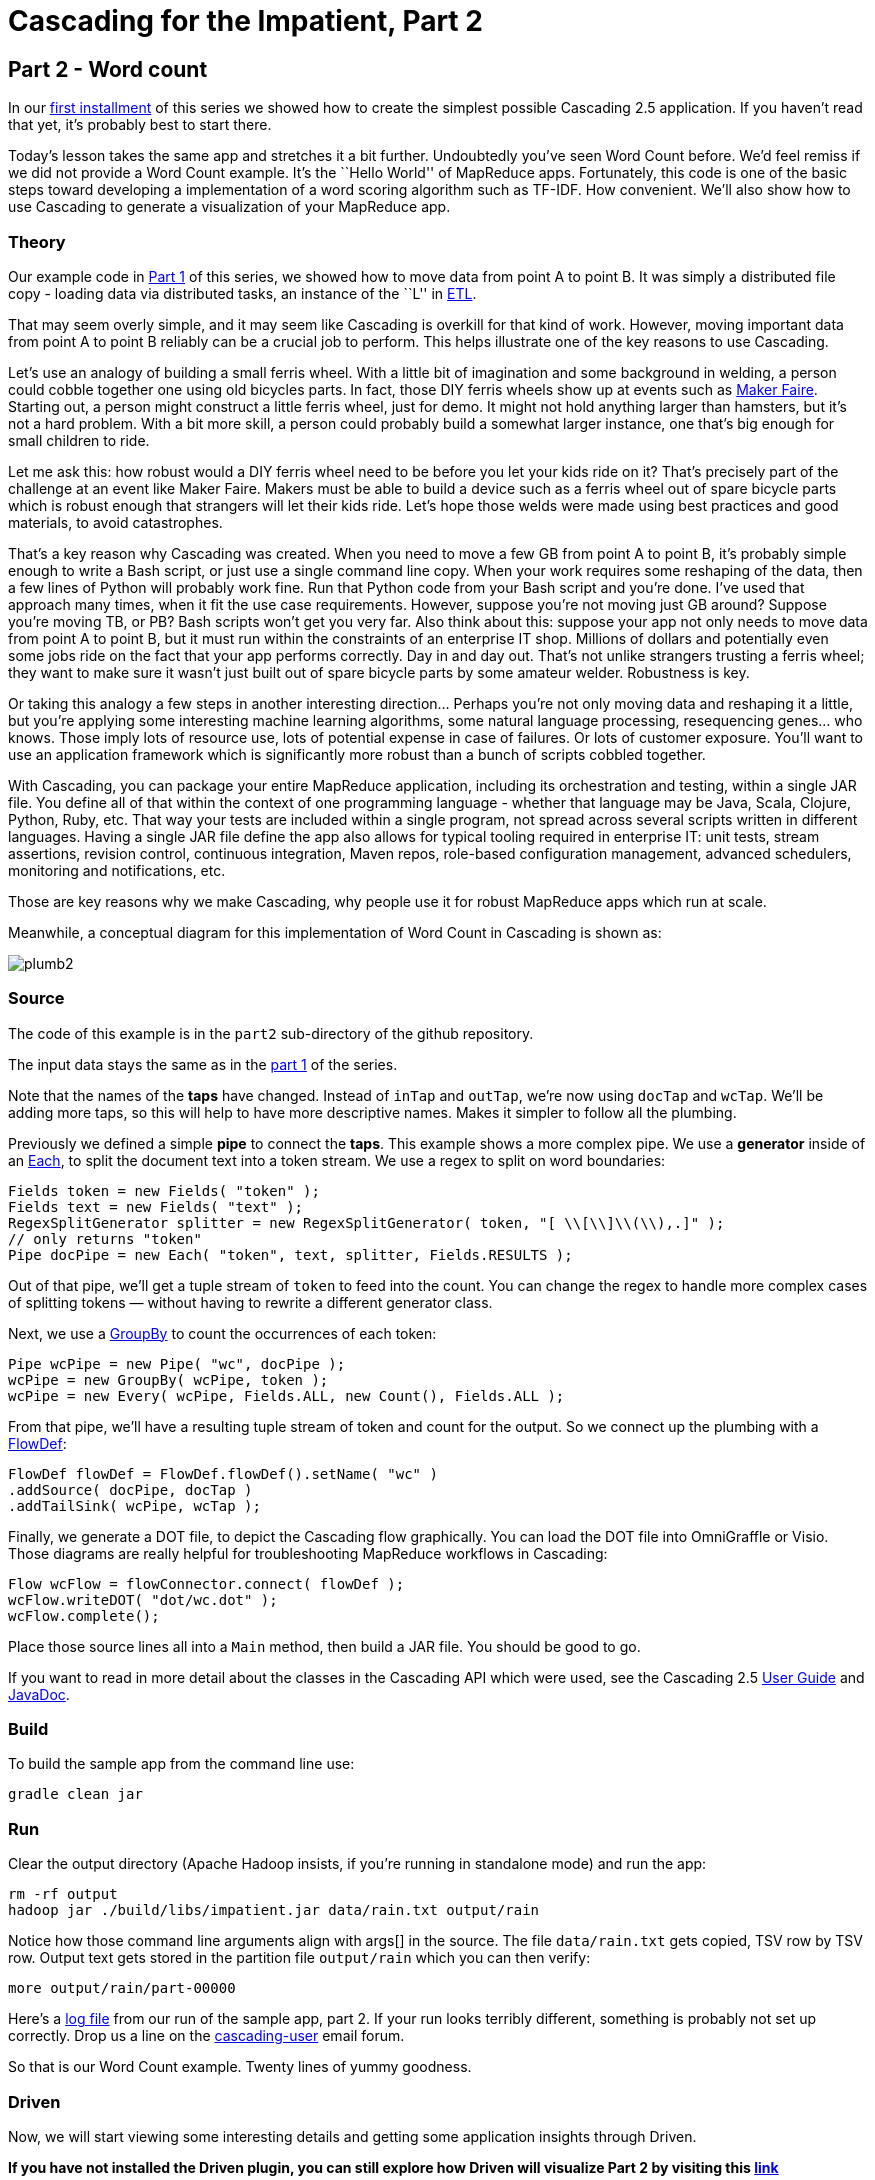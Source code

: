 # Cascading for the Impatient, Part 2

Part 2 - Word count
-------------------

In our link:impatient1.html[first installment] of this series we showed how to
create the simplest possible Cascading 2.5 application. If you haven’t read that
yet, it’s probably best to start there.

Today’s lesson takes the same app and stretches it a bit further. Undoubtedly
you’ve seen Word Count before. We’d feel remiss if we did not provide a Word
Count example. It’s the ``Hello World'' of MapReduce apps. Fortunately, this
code is one of the basic steps toward developing a implementation of a word
scoring algorithm such as TF-IDF. How convenient. We’ll also show how to use 
Cascading to generate a visualization of your MapReduce app. 

Theory
~~~~~~

Our example code in link:impatient1.html[Part 1] of this series, we showed how to
move data from point A to point B. It was simply a distributed file copy -
loading data via distributed tasks, an instance of the ``L'' in
link:http://en.wikipedia.org/wiki/Extract,\_transform,_load[ETL].

That may seem overly simple, and it may seem like Cascading is overkill for
that kind of work. However, moving important data from point A to point B
reliably can be a crucial job to perform. This helps illustrate one of the key
reasons to use Cascading.

Let’s use an analogy of building a small ferris wheel. With a little bit of
imagination and some background in welding, a person could cobble together one
using old bicycles parts. In fact, those DIY ferris wheels show up at events
such as http://makerfaire.com/[Maker Faire]. Starting out, a person might
construct a little ferris wheel, just for demo. It might not hold anything
larger than hamsters, but it’s not a hard problem. With a bit more skill, a
person could probably build a somewhat larger instance, one that’s big enough
for small children to ride.

Let me ask this: how robust would a DIY ferris wheel need to be before you let
your kids ride on it? That’s precisely part of the challenge at an event like
Maker Faire. Makers must be able to build a device such as a ferris wheel out
of spare bicycle parts which is robust enough that strangers will let their
kids ride. Let’s hope those welds were made using best practices and good
materials, to avoid catastrophes.

That’s a key reason why Cascading was created. When you need to move a few GB
from point A to point B, it’s probably simple enough to write a Bash script, or
just use a single command line copy. When your work requires some reshaping of
the data, then a few lines of Python will probably work fine. Run that Python
code from your Bash script and you’re done. I’ve used that approach many times,
when it fit the use case requirements. However, suppose you’re not moving just
GB around? Suppose you’re moving TB, or PB? Bash scripts won’t get you very
far. Also think about this: suppose your app not only needs to move data from
point A to point B, but it must run within the constraints of an enterprise IT
shop. Millions of dollars and potentially even some jobs ride on the fact that
your app performs correctly. Day in and day out. That’s not unlike strangers
trusting a ferris wheel; they want to make sure it wasn’t just built out of
spare bicycle parts by some amateur welder. Robustness is key.

Or taking this analogy a few steps in another interesting direction... Perhaps
you’re not only moving data and reshaping it a little, but you’re applying some
interesting machine learning algorithms, some natural language processing,
resequencing genes... who knows. Those imply lots of resource use, lots of
potential expense in case of failures. Or lots of customer exposure. You’ll want
to use an application framework which is significantly more robust than a bunch
of scripts cobbled together.

With Cascading, you can package your entire MapReduce application, including
its orchestration and testing, within a single JAR file. You define all of that
within the context of one programming language - whether that language may be
Java, Scala, Clojure, Python, Ruby, etc. That way your tests are included
within a single program, not spread across several scripts written in different
languages. Having a single JAR file define the app also allows for typical
tooling required in enterprise IT: unit tests, stream assertions, revision
control, continuous integration, Maven repos, role-based configuration
management, advanced schedulers, monitoring and notifications, etc.

Those are key reasons why we make Cascading, why people use it for robust
MapReduce apps which run at scale.

Meanwhile, a conceptual diagram for this implementation of Word Count in
Cascading is shown as:

image:plumb2.png[]

Source
~~~~~~

The code of this example is in the `part2` sub-directory of the github
repository.

The input data stays the same as in the link:impatient1.html[part 1] of the
series.

Note that the names of the *taps* have changed. Instead of `inTap` and `outTap`,
we're now using `docTap` and `wcTap`. We’ll be adding more taps, so this will help
to have more descriptive names. Makes it simpler to follow all the plumbing.

Previously we defined a simple *pipe* to connect the *taps*. This example shows a
more complex pipe. We use a *generator* inside of an
http://docs.cascading.org/cascading/2.5/javadoc/cascading/pipe/Each.html[Each], to split the document
text into a token stream. We use a regex to split on word boundaries:

[source,java]
----
Fields token = new Fields( "token" );
Fields text = new Fields( "text" );
RegexSplitGenerator splitter = new RegexSplitGenerator( token, "[ \\[\\]\\(\\),.]" );
// only returns "token"
Pipe docPipe = new Each( "token", text, splitter, Fields.RESULTS );
----

Out of that pipe, we’ll get a tuple stream of `token` to feed into the count. You
can change the regex to handle more complex cases of splitting tokens — without
having to rewrite a different generator class.

Next, we use a
http://docs.cascading.org/cascading/2.5/javadoc/cascading/pipe/GroupBy.html[GroupBy]
to count the occurrences of each token:

[source,java]
----
Pipe wcPipe = new Pipe( "wc", docPipe );
wcPipe = new GroupBy( wcPipe, token );
wcPipe = new Every( wcPipe, Fields.ALL, new Count(), Fields.ALL );
----

From that pipe, we’ll have a resulting tuple stream of token and count for the
output. So we connect up the plumbing with a
http://docs.cascading.org/cascading/2.5/javadoc/cascading/flow/FlowDef.html[FlowDef]:

[source,java]
----
FlowDef flowDef = FlowDef.flowDef().setName( "wc" )
.addSource( docPipe, docTap )
.addTailSink( wcPipe, wcTap );
----

Finally, we generate a DOT file, to depict the Cascading flow graphically. You
can load the DOT file into OmniGraffle or Visio. Those diagrams are really
helpful for troubleshooting MapReduce workflows in Cascading:

[source,java]
----
Flow wcFlow = flowConnector.connect( flowDef );
wcFlow.writeDOT( "dot/wc.dot" );
wcFlow.complete();
----

Place those source lines all into a `Main` method, then build a JAR file. You
should be good to go.

If you want to read in more detail about the classes in the Cascading API which
were used, see the Cascading 2.5
http://docs.cascading.org/cascading/2.5/userguide/html/[User Guide] and
http://docs.cascading.org/cascading/2.5/javadoc/[JavaDoc].

Build
~~~~~

To build the sample app from the command line use:

    gradle clean jar

Run
~~~

Clear the output directory (Apache Hadoop insists, if you’re running in
standalone mode) and run the app:

    rm -rf output
    hadoop jar ./build/libs/impatient.jar data/rain.txt output/rain

Notice how those command line arguments align with args[] in the source. The
file `data/rain.txt` gets copied, TSV row by TSV row. Output text gets stored in
the partition file `output/rain` which you can then verify:

    more output/rain/part-00000

Here's a link:part2.log[log file] from our run of
the sample app, part 2. If your run looks terribly different, something is
probably not set up correctly. Drop us a line on the
https://groups.google.com/forum/#!forum/cascading-user[cascading-user] email
forum.

So that is our Word Count example. Twenty lines of yummy goodness.

Driven
~~~~~~

Now, we will start viewing some interesting details and getting some application insights 
through Driven. 

*If you have not installed the Driven plugin, you can still explore how Driven
will visualize Part 2 by visiting this 
https://driven.cascading.io/driven/56AB59A8C83E4ABAB50A617B2512600F[link]*

You can inspect the application run either by following the URL provided in system
command, or visiting http://driven.cascading.io if your registered your key.

image:driven-part2.png[]

1. The first thing you will see is a graph -- Directed Acyclic Graph (DAG) in 
formal parlance -- that shows all the steps in your code, and the dependencies.
The circles represent the Tap, and you can now inspect the function, Group by, 
and the count function used by your code by clicking on each step.
2. Click on each step of the DAG. You will see additional details about the specific
operator, and the reference to  the line of the code where the that step was 
invoked.
3. The timeline chart visualizes how the application executed in your environment. You 
can see details about the time taken by the flow to execute, and get additional 
insights by clicking on "Add Columns" button.
4. If you executed your application on the Hadoop cluster in a distributed mode,
you will get additional insights regarding how your Cascading flows mapped into mappers
and reducers. Note, that the 'Performance View' is only available if you ran your 
application on Hadoop (distributed mode)
5. In the timeline view, click on the your flow name link ("wc"). You will see how
 your application logic got decomposed into the mapper (regex function and Group By),
and what part of your application logic became part of the Reducer (of course, the count). 
You can also see how many slices were created for the shard. 

image:driven-part2-c.png[]

As your applications become more complex, the 'Performance View' becomes seminal in 
understanding the behavior of your application. 

*If you registered and configured the Driven API key*, you will also have an 
“All Application” view, where we can see all the applications that are 
running, or have run in the Hadoop cluster for a given user. You can customize 
the view to display additional attributes such as application name, ID, 
owner. In addition, you can customize the view to filter the information 
based on status and dates.

image:driven-part2-b.png[]

To understand how best to understand the timing counters, read 
link:cascading_state.html[Understanding Timing Counters]

Next
----
Learn how to write custom Operations to clean your data in
link:impatient3.html[Part 3] of Cascading for the Impatient.

